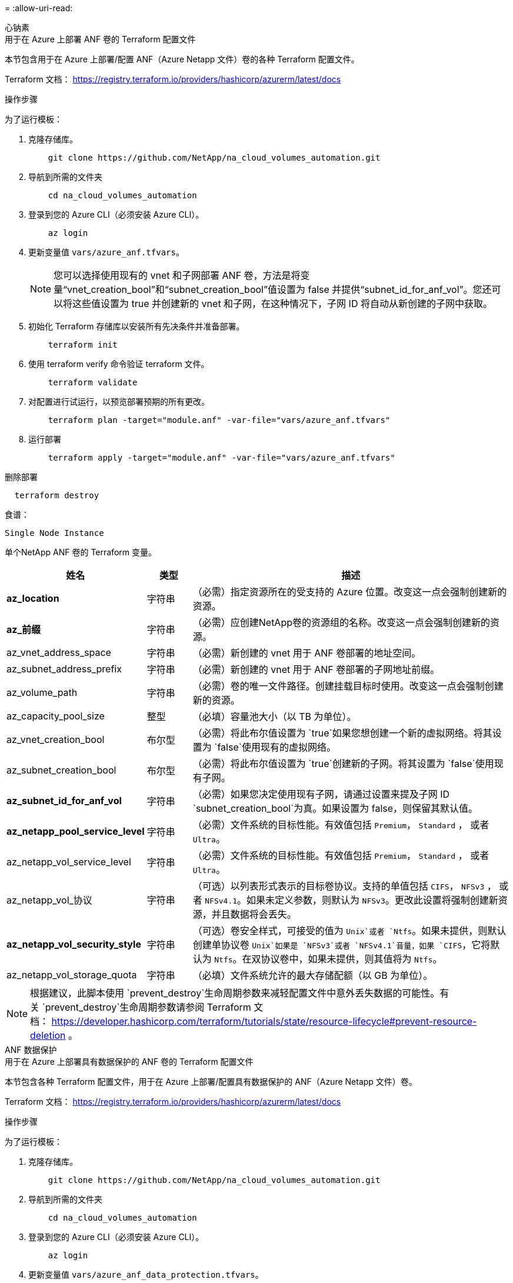 = 
:allow-uri-read: 


[role="tabbed-block"]
====
.心钠素
--
.用于在 Azure 上部署 ANF 卷的 Terraform 配置文件
本节包含用于在 Azure 上部署/配置 ANF（Azure Netapp 文件）卷的各种 Terraform 配置文件。

Terraform 文档： https://registry.terraform.io/providers/hashicorp/azurerm/latest/docs[]

.操作步骤
为了运行模板：

. 克隆存储库。
+
[source, cli]
----
    git clone https://github.com/NetApp/na_cloud_volumes_automation.git
----
. 导航到所需的文件夹
+
[source, cli]
----
    cd na_cloud_volumes_automation
----
. 登录到您的 Azure CLI（必须安装 Azure CLI）。
+
[source, cli]
----
    az login
----
. 更新变量值 `vars/azure_anf.tfvars`。
+

NOTE: 您可以选择使用现有的 vnet 和子网部署 ANF 卷，方法是将变量“vnet_creation_bool”和“subnet_creation_bool”值设置为 false 并提供“subnet_id_for_anf_vol”。您还可以将这些值设置为 true 并创建新的 vnet 和子网，在这种情况下，子网 ID 将自动从新创建的子网中获取。

. 初始化 Terraform 存储库以安装所有先决条件并准备部署。
+
[source, cli]
----
    terraform init
----
. 使用 terraform verify 命令验证 terraform 文件。
+
[source, cli]
----
    terraform validate
----
. 对配置进行试运行，以预览部署预期的所有更改。
+
[source, cli]
----
    terraform plan -target="module.anf" -var-file="vars/azure_anf.tfvars"
----
. 运行部署
+
[source, cli]
----
    terraform apply -target="module.anf" -var-file="vars/azure_anf.tfvars"
----


删除部署

[source, cli]
----
  terraform destroy
----
.食谱：
`Single Node Instance`

单个NetApp ANF 卷的 Terraform 变量。

[cols="20%, 10%, 70%"]
|===
| *姓名* | *类型* | *描述* 


| *az_location* | 字符串 | （必需）指定资源所在的受支持的 Azure 位置。改变这一点会强制创建新的资源。 


| *az_前缀* | 字符串 | （必需）应创建NetApp卷的资源组的名称。改变这一点会强制创建新的资源。 


| az_vnet_address_space | 字符串 | （必需）新创建的 vnet 用于 ANF 卷部署的地址空间。 


| az_subnet_address_prefix | 字符串 | （必需）新创建的 vnet 用于 ANF 卷部署的子网地址前缀。 


| az_volume_path | 字符串 | （必需）卷的唯一文件路径。创建挂载目标时使用。改变这一点会强制创建新的资源。 


| az_capacity_pool_size | 整型 | （必填）容量池大小（以 TB 为单位）。 


| az_vnet_creation_bool | 布尔型 | （必需）将此布尔值设置为 `true`如果您想创建一个新的虚拟网络。将其设置为 `false`使用现有的虚拟网络。 


| az_subnet_creation_bool | 布尔型 | （必需）将此布尔值设置为 `true`创建新的子网。将其设置为 `false`使用现有子网。 


| *az_subnet_id_for_anf_vol* | 字符串 | （必需）如果您决定使用现有子网，请通过设置来提及子网 ID `subnet_creation_bool`为真。如果设置为 false，则保留其默认值。 


| *az_netapp_pool_service_level* | 字符串 | （必需）文件系统的目标性能。有效值包括 `Premium`， `Standard` ， 或者 `Ultra`。 


| az_netapp_vol_service_level | 字符串 | （必需）文件系统的目标性能。有效值包括 `Premium`， `Standard` ， 或者 `Ultra`。 


| az_netapp_vol_协议 | 字符串 | （可选）以列表形式表示的目标卷协议。支持的单值包括 `CIFS`， `NFSv3` ， 或者 `NFSv4.1`。如果未定义参数，则默认为 `NFSv3`。更改此设置将强制创建新资源，并且数据将会丢失。 


| *az_netapp_vol_security_style* | 字符串 | （可选）卷安全样式，可接受的值为 `Unix`或者 `Ntfs`。如果未提供，则默认创建单协议卷 `Unix`如果是 `NFSv3`或者 `NFSv4.1`音量，如果 `CIFS`，它将默认为 `Ntfs`。在双协议卷中，如果未提供，则其值将为 `Ntfs`。 


| az_netapp_vol_storage_quota | 字符串 | （必填）文件系统允许的最大存储配额（以 GB 为单位）。 
|===

NOTE: 根据建议，此脚本使用 `prevent_destroy`生命周期参数来减轻配置文件中意外丢失数据的可能性。有关 `prevent_destroy`生命周期参数请参阅 Terraform 文档： https://developer.hashicorp.com/terraform/tutorials/state/resource-lifecycle#prevent-resource-deletion[] 。

--
.ANF 数据保护
--
.用于在 Azure 上部署具有数据保护的 ANF 卷的 Terraform 配置文件
本节包含各种 Terraform 配置文件，用于在 Azure 上部署/配置具有数据保护的 ANF（Azure Netapp 文件）卷。

Terraform 文档： https://registry.terraform.io/providers/hashicorp/azurerm/latest/docs[]

.操作步骤
为了运行模板：

. 克隆存储库。
+
[source, cli]
----
    git clone https://github.com/NetApp/na_cloud_volumes_automation.git
----
. 导航到所需的文件夹
+
[source, cli]
----
    cd na_cloud_volumes_automation
----
. 登录到您的 Azure CLI（必须安装 Azure CLI）。
+
[source, cli]
----
    az login
----
. 更新变量值 `vars/azure_anf_data_protection.tfvars`。
+

NOTE: 您可以选择使用现有的 vnet 和子网部署 ANF 卷，方法是将变量“vnet_creation_bool”和“subnet_creation_bool”值设置为 false 并提供“subnet_id_for_anf_vol”。您还可以将这些值设置为 true 并创建新的 vnet 和子网，在这种情况下，子网 ID 将自动从新创建的子网中获取。

. 初始化 Terraform 存储库以安装所有先决条件并准备部署。
+
[source, cli]
----
    terraform init
----
. 使用 terraform verify 命令验证 terraform 文件。
+
[source, cli]
----
    terraform validate
----
. 对配置进行试运行，以预览部署预期的所有更改。
+
[source, cli]
----
    terraform plan -target="module.anf_data_protection" -var-file="vars/azure_anf_data_protection.tfvars"
----
. 运行部署
+
[source, cli]
----
    terraform apply -target="module.anf_data_protection" -var-file="vars/azure_anf_data_protection.tfvars
----


删除部署

[source, cli]
----
  terraform destroy
----
.食谱：
`ANF Data Protection`

启用数据保护的单个 ANF 卷的 Terraform 变量。

[cols="20%, 10%, 70%"]
|===
| *姓名* | *类型* | *描述* 


| *az_location* | 字符串 | （必需）指定资源所在的受支持的 Azure 位置。改变这一点会强制创建新的资源。 


| *az_alt_location* | 字符串 | （必需）将创建辅助卷的 Azure 位置 


| *az_前缀* | 字符串 | （必需）应创建NetApp卷的资源组的名称。改变这一点会强制创建新的资源。 


| az_vnet_primary_address_space | 字符串 | （必需）新创建的 vnet 用于 ANF 主卷部署的地址空间。 


| az_vnet_secondary_address_space | 字符串 | （必需）新创建的 vnet 用于 ANF 辅助卷部署的地址空间。 


| az_subnet_primary_address_prefix | 字符串 | （必需）新创建的 vnet 用于 ANF 主卷部署的子网地址前缀。 


| az_subnet_secondary_address_prefix | 字符串 | （必需）新创建的 vnet 用于 ANF 辅助卷部署的子网地址前缀。 


| az_volume_path_primary | 字符串 | （必需）主卷的唯一文件路径。创建挂载目标时使用。改变这一点会强制创建新的资源。 


| az_volume_path_secondary | 字符串 | （必需）辅助卷的唯一文件路径。创建挂载目标时使用。改变这一点会强制创建新的资源。 


| az_capacity_pool_size_primary | 整型 | （必填）容量池大小（以 TB 为单位）。 


| az_capacity_pool_size_secondary | 整型 | （必填）容量池大小（以 TB 为单位）。 


| *az_vnet_primary_creation_bool* | 布尔型 | （必需）将此布尔值设置为 `true`如果您想为主卷创建一个新的 vnet。将其设置为 `false`使用现有的虚拟网络。 


| az_vnet_secondary_creation_bool | 布尔型 | （必需）将此布尔值设置为 `true`如果您想为辅助卷创建一个新的 vnet。将其设置为 `false`使用现有的虚拟网络。 


| az_subnet_primary_creation_bool | 布尔型 | （必需）将此布尔值设置为 `true`为主卷创建新的子网。将其设置为 `false`使用现有子网。 


| az_subnet_secondary_creation_bool | 布尔型 | （必需）将此布尔值设置为 `true`为辅助卷创建新的子网。将其设置为 `false`使用现有子网。 


| az_primary_subnet_id_for_anf_vol* | 字符串 | （必需）如果您决定使用现有子网，请通过设置来提及子网 ID `subnet_primary_creation_bool`为真。如果设置为 false，则保留其默认值。 


| az_secondary_subnet_id_for_anf_vol* | 字符串 | （必需）如果您决定使用现有子网，请通过设置来提及子网 ID `subnet_secondary_creation_bool`为真。如果设置为 false，则保留其默认值。 


| *az_netapp_pool_service_level_primary* | 字符串 | （必需）文件系统的目标性能。有效值包括 `Premium`， `Standard` ， 或者 `Ultra`。 


| az_netapp_pool_service_level_secondary | 字符串 | （必需）文件系统的目标性能。有效值包括 `Premium`， `Standard` ， 或者 `Ultra`。 


| *az_netapp_vol_service_level_primary* | 字符串 | （必需）文件系统的目标性能。有效值包括 `Premium`， `Standard` ， 或者 `Ultra`。 


| *az_netapp_vol_service_level_secondary* | 字符串 | （必需）文件系统的目标性能。有效值包括 `Premium`， `Standard` ， 或者 `Ultra`。 


| *az_netapp_vol_protocol_primary* | 字符串 | （可选）以列表形式表示的目标卷协议。支持的单值包括 `CIFS`， `NFSv3` ， 或者 `NFSv4.1`。如果未定义参数，则默认为 `NFSv3`。更改此设置将强制创建新资源，并且数据将会丢失。 


| *az_netapp_vol_protocol_secondary* | 字符串 | （可选）以列表形式表示的目标卷协议。支持的单值包括 `CIFS`， `NFSv3` ， 或者 `NFSv4.1`。如果未定义参数，则默认为 `NFSv3`。更改此设置将强制创建新资源，并且数据将会丢失。 


| az_netapp_vol_storage_quota_primary | 字符串 | （必填）文件系统允许的最大存储配额（以 GB 为单位）。 


| az_netapp_vol_storage_quota_secondary | 字符串 | （必填）文件系统允许的最大存储配额（以 GB 为单位）。 


| az_dp_replication_频率 | 字符串 | （必填）复制频率，支持的值为 `10minutes`， `hourly` ， `daily` ，值区分大小写。 
|===

NOTE: 根据建议，此脚本使用 `prevent_destroy`生命周期参数来减轻配置文件中意外丢失数据的可能性。有关 `prevent_destroy`生命周期参数请参阅 Terraform 文档： https://developer.hashicorp.com/terraform/tutorials/state/resource-lifecycle#prevent-resource-deletion[] 。

--
.ANF 双协议
--
.用于在 Azure 上部署具有双协议的 ANF 卷的 Terraform 配置文件
本节包含各种 Terraform 配置文件，用于在 Azure 上部署/配置启用双协议的 ANF（Azure Netapp 文件）卷。

Terraform 文档： https://registry.terraform.io/providers/hashicorp/azurerm/latest/docs[]

.操作步骤
为了运行模板：

. 克隆存储库。
+
[source, cli]
----
    git clone https://github.com/NetApp/na_cloud_volumes_automation.git
----
. 导航到所需的文件夹
+
[source, cli]
----
    cd na_cloud_volumes_automation
----
. 登录到您的 Azure CLI（必须安装 Azure CLI）。
+
[source, cli]
----
    az login
----
. 更新变量值 `vars/azure_anf_dual_protocol.tfvars`。
+

NOTE: 您可以选择使用现有的 vnet 和子网部署 ANF 卷，方法是将变量“vnet_creation_bool”和“subnet_creation_bool”值设置为 false 并提供“subnet_id_for_anf_vol”。您还可以将这些值设置为 true 并创建新的 vnet 和子网，在这种情况下，子网 ID 将自动从新创建的子网中获取。

. 初始化 Terraform 存储库以安装所有先决条件并准备部署。
+
[source, cli]
----
    terraform init
----
. 使用 terraform verify 命令验证 terraform 文件。
+
[source, cli]
----
    terraform validate
----
. 对配置进行试运行，以预览部署预期的所有更改。
+
[source, cli]
----
    terraform plan -target="module.anf_dual_protocol" -var-file="vars/azure_anf_dual_protocol.tfvars"
----
. 运行部署
+
[source, cli]
----
    terraform apply -target="module.anf_dual_protocol" -var-file="vars/azure_anf_dual_protocol.tfvars"
----


删除部署

[source, cli]
----
  terraform destroy
----
.食谱：
`Single Node Instance`

启用双协议的单个 ANF 卷的 Terraform 变量。

[cols="20%, 10%, 70%"]
|===
| *姓名* | *类型* | *描述* 


| *az_location* | 字符串 | （必需）指定资源所在的受支持的 Azure 位置。改变这一点会强制创建新的资源。 


| *az_前缀* | 字符串 | （必需）应创建NetApp卷的资源组的名称。改变这一点会强制创建新的资源。 


| az_vnet_address_space | 字符串 | （必需）新创建的 vnet 用于 ANF 卷部署的地址空间。 


| az_subnet_address_prefix | 字符串 | （必需）新创建的 vnet 用于 ANF 卷部署的子网地址前缀。 


| az_volume_path | 字符串 | （必需）卷的唯一文件路径。创建挂载目标时使用。改变这一点会强制创建新的资源。 


| az_capacity_pool_size | 整型 | （必填）容量池大小（以 TB 为单位）。 


| az_vnet_creation_bool | 布尔型 | （必需）将此布尔值设置为 `true`如果您想创建一个新的虚拟网络。将其设置为 `false`使用现有的虚拟网络。 


| az_subnet_creation_bool | 布尔型 | （必需）将此布尔值设置为 `true`创建新的子网。将其设置为 `false`使用现有子网。 


| *az_subnet_id_for_anf_vol* | 字符串 | （必需）如果您决定使用现有子网，请通过设置来提及子网 ID `subnet_creation_bool`为真。如果设置为 false，则保留其默认值。 


| *az_netapp_pool_service_level* | 字符串 | （必需）文件系统的目标性能。有效值包括 `Premium`， `Standard` ， 或者 `Ultra`。 


| az_netapp_vol_service_level | 字符串 | （必需）文件系统的目标性能。有效值包括 `Premium`， `Standard` ， 或者 `Ultra`。 


| *az_netapp_vol_protocol1* | 字符串 | （必需）以列表形式表示的目标卷协议。支持的单值包括 `CIFS`， `NFSv3` ， 或者 `NFSv4.1`。如果未定义参数，则默认为 `NFSv3`。更改此设置将强制创建新资源，并且数据将会丢失。 


| az_netapp_vol_protocol2 | 字符串 | （必需）以列表形式表示的目标卷协议。支持的单值包括 `CIFS`， `NFSv3` ， 或者 `NFSv4.1`。如果未定义参数，则默认为 `NFSv3`。更改此设置将强制创建新资源，并且数据将会丢失。 


| az_netapp_vol_storage_quota | 字符串 | （必填）文件系统允许的最大存储配额（以 GB 为单位）。 


| *az_smb_server_用户名* | 字符串 | （必需）用于创建 ActiveDirectory 对象的用户名。 


| *az_smb_server_password* | 字符串 | （必需）用于创建 ActiveDirectory 对象的用户密码。 


| az_smb_服务器名称 | 字符串 | （必需）用于创建 ActiveDirectory 对象的服务器名称。 


| *az_smb_dns_服务器* | 字符串 | （必需）用于创建 ActiveDirectory 对象的 DNS 服务器 IP。 
|===

NOTE: 根据建议，此脚本使用 `prevent_destroy`生命周期参数来减轻配置文件中意外丢失数据的可能性。有关 `prevent_destroy`生命周期参数请参阅 Terraform 文档： https://developer.hashicorp.com/terraform/tutorials/state/resource-lifecycle#prevent-resource-deletion[] 。

--
.来自快照的 ANF 卷
--
.用于从 Azure 上的快照部署 ANF 卷的 Terraform 配置文件
本节包含各种 Terraform 配置文件，用于从 Azure 上的快照部署/配置 ANF（Azure Netapp 文件）卷。

Terraform 文档： https://registry.terraform.io/providers/hashicorp/azurerm/latest/docs[]

.操作步骤
为了运行模板：

. 克隆存储库。
+
[source, cli]
----
    git clone https://github.com/NetApp/na_cloud_volumes_automation.git
----
. 导航到所需的文件夹
+
[source, cli]
----
    cd na_cloud_volumes_automation
----
. 登录到您的 Azure CLI（必须安装 Azure CLI）。
+
[source, cli]
----
    az login
----
. 更新变量值 `vars/azure_anf_volume_from_snapshot.tfvars`。



NOTE: 您可以选择使用现有的 vnet 和子网部署 ANF 卷，方法是将变量“vnet_creation_bool”和“subnet_creation_bool”值设置为 false 并提供“subnet_id_for_anf_vol”。您还可以将这些值设置为 true 并创建新的 vnet 和子网，在这种情况下，子网 ID 将自动从新创建的子网中获取。

. 初始化 Terraform 存储库以安装所有先决条件并准备部署。
+
[source, cli]
----
    terraform init
----
. 使用 terraform verify 命令验证 terraform 文件。
+
[source, cli]
----
    terraform validate
----
. 对配置进行试运行，以预览部署预期的所有更改。
+
[source, cli]
----
    terraform plan -target="module.anf_volume_from_snapshot" -var-file="vars/azure_anf_volume_from_snapshot.tfvars"
----
. 运行部署
+
[source, cli]
----
    terraform apply -target="module.anf_volume_from_snapshot" -var-file="vars/azure_anf_volume_from_snapshot.tfvars"
----


删除部署

[source, cli]
----
  terraform destroy
----
.食谱：
`Single Node Instance`

使用快照的单个 ANF 卷的 Terraform 变量。

[cols="20%, 10%, 70%"]
|===
| *姓名* | *类型* | *描述* 


| *az_location* | 字符串 | （必需）指定资源所在的受支持的 Azure 位置。改变这一点会强制创建新的资源。 


| *az_前缀* | 字符串 | （必需）应创建NetApp卷的资源组的名称。改变这一点会强制创建新的资源。 


| az_vnet_address_space | 字符串 | （必需）新创建的 vnet 用于 ANF 卷部署的地址空间。 


| az_subnet_address_prefix | 字符串 | （必需）新创建的 vnet 用于 ANF 卷部署的子网地址前缀。 


| az_volume_path | 字符串 | （必需）卷的唯一文件路径。创建挂载目标时使用。改变这一点会强制创建新的资源。 


| az_capacity_pool_size | 整型 | （必填）容量池大小（以 TB 为单位）。 


| az_vnet_creation_bool | 布尔型 | （必需）将此布尔值设置为 `true`如果您想创建一个新的虚拟网络。将其设置为 `false`使用现有的虚拟网络。 


| az_subnet_creation_bool | 布尔型 | （必需）将此布尔值设置为 `true`创建新的子网。将其设置为 `false`使用现有子网。 


| *az_subnet_id_for_anf_vol* | 字符串 | （必需）如果您决定使用现有子网，请通过设置来提及子网 ID `subnet_creation_bool`为真。如果设置为 false，则保留其默认值。 


| *az_netapp_pool_service_level* | 字符串 | （必需）文件系统的目标性能。有效值包括 `Premium`， `Standard` ， 或者 `Ultra`。 


| az_netapp_vol_service_level | 字符串 | （必需）文件系统的目标性能。有效值包括 `Premium`， `Standard` ， 或者 `Ultra`。 


| az_netapp_vol_协议 | 字符串 | （可选）以列表形式表示的目标卷协议。支持的单值包括 `CIFS`， `NFSv3` ， 或者 `NFSv4.1`。如果未定义参数，则默认为 `NFSv3`。更改此设置将强制创建新资源，并且数据将会丢失。 


| az_netapp_vol_storage_quota | 字符串 | （必填）文件系统允许的最大存储配额（以 GB 为单位）。 


| *az_snapshot_id* | 字符串 | （必需）将使用其创建新 ANF 卷的快照 ID。 
|===

NOTE: 根据建议，此脚本使用 `prevent_destroy`生命周期参数来减轻配置文件中意外丢失数据的可能性。有关 `prevent_destroy`生命周期参数请参阅 Terraform 文档： https://developer.hashicorp.com/terraform/tutorials/state/resource-lifecycle#prevent-resource-deletion[] 。

--
.CVO单节点部署
--
.用于在 Azure 上部署单节点 CVO 的 Terraform 配置文件
本节包含用于在 Azure 上部署/配置单节点 CVO（Cloud Volumes ONTAP）的各种 Terraform 配置文件。

Terraform 文档： https://registry.terraform.io/providers/NetApp/netapp-cloudmanager/latest/docs[]

.操作步骤
为了运行模板：

. 克隆存储库。
+
[source, cli]
----
    git clone https://github.com/NetApp/na_cloud_volumes_automation.git
----
. 导航到所需的文件夹
+
[source, cli]
----
    cd na_cloud_volumes_automation
----
. 登录到您的 Azure CLI（必须安装 Azure CLI）。
+
[source, cli]
----
    az login
----
. 更新变量 `vars\azure_cvo_single_node_deployment.tfvars`。
. 初始化 Terraform 存储库以安装所有先决条件并准备部署。
+
[source, cli]
----
    terraform init
----
. 使用 terraform verify 命令验证 terraform 文件。
+
[source, cli]
----
    terraform validate
----
. 对配置进行试运行，以预览部署预期的所有更改。
+
[source, cli]
----
    terraform plan -target="module.az_cvo_single_node_deployment" -var-file="vars\azure_cvo_single_node_deployment.tfvars"
----
. 运行部署
+
[source, cli]
----
    terraform apply -target="module.az_cvo_single_node_deployment" -var-file="vars\azure_cvo_single_node_deployment.tfvars"
----


删除部署

[source, cli]
----
  terraform destroy
----
.食谱：
`Single Node Instance`

单节点Cloud Volumes ONTAP (CVO) 的 Terraform 变量。

[cols="20%, 10%, 70%"]
|===
| *姓名* | *类型* | *描述* 


| *刷新令牌* | 字符串 | （必需） NetApp云管理器的刷新令牌。这可以从 netapp Cloud Central 生成。 


| *az_connector_name* | 字符串 | （必需）云管理器连接器的名称。 


| az_connector_location | 字符串 | （必需）将创建云管理器连接器的位置。 


| az_connector_subscription_id | 字符串 | （必需）Azure 订阅的 ID。 


| *az_connector_company* | 字符串 | （必填）用户的公司名称。 


| az_connector_resource_group | 整型 | （必需）Azure 中将创建资源的资源组。 


| az_connector_subnet_id | 字符串 | （必需）虚拟机子网的名称。 


| az_connector_vnet_id | 字符串 | （必填）虚拟网络的名称。 


| az_connector_network_security_group_name | 字符串 | （必需）实例的安全组的名称。 


| az_connector_associate_public_ip_address | 字符串 | （必填）指示是否将公共 IP 地址与虚拟机关联。 


| *az_connector_account_id* | 字符串 | （必需）连接器将与之关联的NetApp帐户 ID。如果未提供，Cloud Manager 将使用第一个帐户。如果不存在帐户，Cloud Manager 会创建一个新帐户。您可以在 Cloud Manager 的帐户选项卡中找到帐户 ID，网址为 https://cloudmanager.netapp.com[]。 


| az_connector_admin_密码 | 字符串 | （必需）连接器的密码。 


| *az_connector_admin_用户名* | 字符串 | （必需）连接器的用户名。 


| *az_cvo_名称* | 字符串 | （必需） Cloud Volumes ONTAP工作环境的名称。 


| *az_cvo_location* | 字符串 | （必填）将创建工作环境的位置。 


| *az_cvo_子网ID* | 字符串 | （必需） Cloud Volumes ONTAP系统的子网名称。 


| *az_cvo_vnet_id* | 字符串 | （必填）虚拟网络的名称。 


| az_cvo_vnet_resource_group | 字符串 | （必需）Azure 中与虚拟网络关联的资源组。 


| az_cvo_data_encryption_type | 字符串 | （必需）工作环境使用的加密类型： `AZURE` ， `NONE` ]。默认值是 `AZURE`。 


| az_cvo_storage_type | 字符串 | （必需）第一个数据聚合的存储类型： `Premium_LRS` ， `Standard_LRS` ， `StandardSSD_LRS` ]。默认值是 `Premium_LRS` 


| *az_cvo_svm_密码* | 字符串 | （必需） Cloud Volumes ONTAP的管理员密码。 


| *az_cvo_workspace_id* | 字符串 | （必需）您要部署Cloud Volumes ONTAP 的Cloud Manager 工作区的 ID。如果未提供，Cloud Manager 将使用第一个工作区。您可以从“工作区”选项卡中找到该 ID https://cloudmanager.netapp.com[] 。 


| az_cvo_容量层 | 字符串 | （必需）是否为第一个数据聚合启用数据分层：[`Blob` ， `NONE` ]。默认值是 `BLOB`。 


| *az_cvo_writing_speed_state* | 字符串 | （必需） Cloud Volumes ONTAP的写入速度设置： `NORMAL` ， `HIGH` ]。默认值是 `NORMAL`。此参数与 HA 对无关。 


| *az_cvo_ontap_version* | 字符串 | （必需）所需的ONTAP版本。如果“use_latest_version”设置为 true，则忽略。默认使用最新版本。 


| *az_cvo_实例类型* | 字符串 | （必需）要使用的实例类型取决于您选择的许可证类型：探索：[`Standard_DS3_v2` ]， 标准：[`Standard_DS4_v2,Standard_DS13_v2,Standard_L8s_v2` ]， 优质的：[`Standard_DS5_v2`,`Standard_DS14_v2` ], BYOL：为 PayGo 定义的所有实例类型。有关更多受支持的实例类型，请参阅Cloud Volumes ONTAP发行说明。默认值是 `Standard_DS4_v2`。 


| *az_cvo_许可证类型* | 字符串 | （必填）要使用的许可证类型。对于单节点：[`azure-cot-explore-paygo` ， `azure-cot-standard-paygo` ， `azure-cot-premium-paygo` ， `azure-cot-premium-byol` ， `capacity-paygo` ]。对于 HA：[`azure-ha-cot-standard-paygo` ， `azure-ha-cot-premium-paygo` ， `azure-ha-cot-premium-byol` ， `ha-capacity-paygo` ]。默认值是 `azure-cot-standard-paygo`。使用 `capacity-paygo`或者 `ha-capacity-paygo`对于 HA，请选择自带许可证类型“基于容量”或“免费增值”。使用 `azure-cot-premium-byol`或者 `azure-ha-cot-premium-byol`对于 HA，请选择自带许可证类型“基于节点”。 


| *az_cvo_nss_account* | 字符串 | （必需）与此Cloud Volumes ONTAP系统一起使用的NetApp支持站点帐户 ID。如果许可证类型为 BYOL 且未提供 NSS 帐户，则 Cloud Manager 将尝试使用第一个现有的 NSS 帐户。 


| *az_tenant_id* | 字符串 | （必需）在 Azure 中注册的应用程序/服务主体的租户 ID。 


| *az_application_id* | 字符串 | （必需）在 Azure 中注册的应用程序/服务主体的应用程序 ID。 


| *az_application_key* | 字符串 | （必需）在 Azure 中注册的应用程序/服务主体的应用程序密钥。 
|===
--
.CVO HA 部署
--
.用于在 Azure 上部署 CVO HA 的 Terraform 配置文件
本节包含用于在 Azure 上部署/配置 CVO（Cloud Volumes ONTAP）HA（高可用性）的各种 Terraform 配置文件。

Terraform 文档： https://registry.terraform.io/providers/NetApp/netapp-cloudmanager/latest/docs[]

.操作步骤
为了运行模板：

. 克隆存储库。
+
[source, cli]
----
    git clone https://github.com/NetApp/na_cloud_volumes_automation.git
----
. 导航到所需的文件夹
+
[source, cli]
----
    cd na_cloud_volumes_automation
----
. 登录到您的 Azure CLI（必须安装 Azure CLI）。
+
[source, cli]
----
    az login
----
. 更新变量 `vars\azure_cvo_ha_deployment.tfvars`。
. 初始化 Terraform 存储库以安装所有先决条件并准备部署。
+
[source, cli]
----
    terraform init
----
. 使用 terraform verify 命令验证 terraform 文件。
+
[source, cli]
----
    terraform validate
----
. 对配置进行试运行，以预览部署预期的所有更改。
+
[source, cli]
----
    terraform plan -target="module.az_cvo_ha_deployment" -var-file="vars\azure_cvo_ha_deployment.tfvars"
----
. 运行部署
+
[source, cli]
----
    terraform apply -target="module.az_cvo_ha_deployment" -var-file="vars\azure_cvo_ha_deployment.tfvars"
----


删除部署

[source, cli]
----
  terraform destroy
----
.食谱：
`HA Pair Instance`

HA 对Cloud Volumes ONTAP (CVO) 的 Terraform 变量。

[cols="20%, 10%, 70%"]
|===
| *姓名* | *类型* | *描述* 


| *刷新令牌* | 字符串 | （必需） NetApp云管理器的刷新令牌。这可以从 netapp Cloud Central 生成。 


| *az_connector_name* | 字符串 | （必需）云管理器连接器的名称。 


| az_connector_location | 字符串 | （必需）将创建云管理器连接器的位置。 


| az_connector_subscription_id | 字符串 | （必需）Azure 订阅的 ID。 


| *az_connector_company* | 字符串 | （必填）用户的公司名称。 


| az_connector_resource_group | 整型 | （必需）Azure 中将创建资源的资源组。 


| az_connector_subnet_id | 字符串 | （必需）虚拟机子网的名称。 


| az_connector_vnet_id | 字符串 | （必填）虚拟网络的名称。 


| az_connector_network_security_group_name | 字符串 | （必需）实例的安全组的名称。 


| az_connector_associate_public_ip_address | 字符串 | （必填）指示是否将公共 IP 地址与虚拟机关联。 


| *az_connector_account_id* | 字符串 | （必需）连接器将与之关联的NetApp帐户 ID。如果未提供，Cloud Manager 将使用第一个帐户。如果不存在帐户，Cloud Manager 会创建一个新帐户。您可以在 Cloud Manager 的帐户选项卡中找到帐户 ID，网址为 https://cloudmanager.netapp.com[]。 


| az_connector_admin_密码 | 字符串 | （必需）连接器的密码。 


| *az_connector_admin_用户名* | 字符串 | （必需）连接器的用户名。 


| *az_cvo_名称* | 字符串 | （必需） Cloud Volumes ONTAP工作环境的名称。 


| *az_cvo_location* | 字符串 | （必填）将创建工作环境的位置。 


| *az_cvo_子网ID* | 字符串 | （必需） Cloud Volumes ONTAP系统的子网名称。 


| *az_cvo_vnet_id* | 字符串 | （必填）虚拟网络的名称。 


| az_cvo_vnet_resource_group | 字符串 | （必需）Azure 中与虚拟网络关联的资源组。 


| az_cvo_data_encryption_type | 字符串 | （必需）工作环境使用的加密类型： `AZURE` ， `NONE` ]。默认值是 `AZURE`。 


| az_cvo_storage_type | 字符串 | （必需）第一个数据聚合的存储类型： `Premium_LRS` ， `Standard_LRS` ， `StandardSSD_LRS` ]。默认值是 `Premium_LRS` 


| *az_cvo_svm_密码* | 字符串 | （必需） Cloud Volumes ONTAP的管理员密码。 


| *az_cvo_workspace_id* | 字符串 | （必需）您要部署Cloud Volumes ONTAP 的Cloud Manager 工作区的 ID。如果未提供，Cloud Manager 将使用第一个工作区。您可以从“工作区”选项卡中找到该 ID https://cloudmanager.netapp.com[] 。 


| az_cvo_容量层 | 字符串 | （必需）是否为第一个数据聚合启用数据分层：[`Blob` ， `NONE` ]。默认值是 `BLOB`。 


| *az_cvo_writing_speed_state* | 字符串 | （必需） Cloud Volumes ONTAP的写入速度设置： `NORMAL` ， `HIGH` ]。默认值是 `NORMAL`。此参数与 HA 对无关。 


| *az_cvo_ontap_version* | 字符串 | （必需）所需的ONTAP版本。如果“use_latest_version”设置为 true，则忽略。默认使用最新版本。 


| *az_cvo_实例类型* | 字符串 | （必需）要使用的实例类型取决于您选择的许可证类型：探索：[`Standard_DS3_v2` ]， 标准：[`Standard_DS4_v2, Standard_DS13_v2, Standard_L8s_v2` ]， 优质的：[`Standard_DS5_v2` ， `Standard_DS14_v2` ], BYOL：为 PayGo 定义的所有实例类型。有关更多受支持的实例类型，请参阅Cloud Volumes ONTAP发行说明。默认值是 `Standard_DS4_v2`。 


| *az_cvo_许可证类型* | 字符串 | （必填）要使用的许可证类型。对于单节点：[`azure-cot-explore-paygo, azure-cot-standard-paygo, azure-cot-premium-paygo, azure-cot-premium-byol, capacity-paygo` ]。对于 HA：[`azure-ha-cot-standard-paygo, azure-ha-cot-premium-paygo, azure-ha-cot-premium-byol, ha-capacity-paygo` ]。默认值是 `azure-cot-standard-paygo`。使用 `capacity-paygo`或者 `ha-capacity-paygo`对于 HA，请选择自带许可证类型“基于容量”或“免费增值”。使用 `azure-cot-premium-byol`或者 `azure-ha-cot-premium-byol`对于 HA，请选择自带许可证类型“基于节点”。 


| *az_cvo_nss_account* | 字符串 | （必需）与此Cloud Volumes ONTAP系统一起使用的NetApp支持站点帐户 ID。如果许可证类型为 BYOL 且未提供 NSS 帐户，则 Cloud Manager 将尝试使用第一个现有的 NSS 帐户。 


| *az_tenant_id* | 字符串 | （必需）在 Azure 中注册的应用程序/服务主体的租户 ID。 


| *az_application_id* | 字符串 | （必需）在 Azure 中注册的应用程序/服务主体的应用程序 ID。 


| *az_application_key* | 字符串 | （必需）在 Azure 中注册的应用程序/服务主体的应用程序密钥。 
|===
--
====